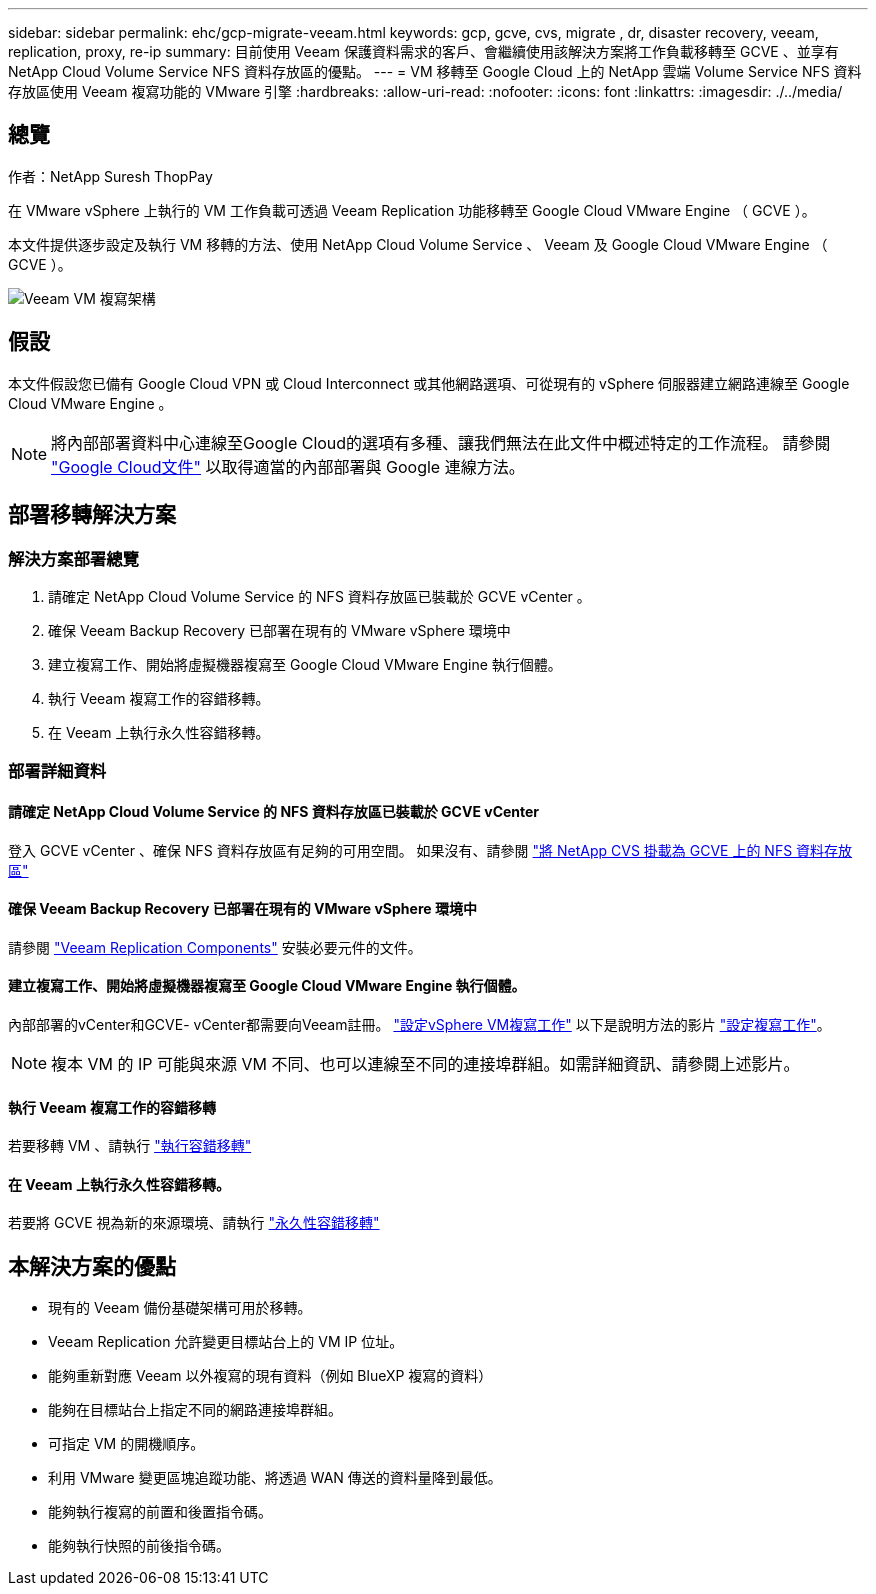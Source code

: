 ---
sidebar: sidebar 
permalink: ehc/gcp-migrate-veeam.html 
keywords: gcp, gcve, cvs, migrate , dr, disaster recovery, veeam, replication, proxy, re-ip 
summary: 目前使用 Veeam 保護資料需求的客戶、會繼續使用該解決方案將工作負載移轉至 GCVE 、並享有 NetApp Cloud Volume Service NFS 資料存放區的優點。 
---
= VM 移轉至 Google Cloud 上的 NetApp 雲端 Volume Service NFS 資料存放區使用 Veeam 複寫功能的 VMware 引擎
:hardbreaks:
:allow-uri-read: 
:nofooter: 
:icons: font
:linkattrs: 
:imagesdir: ./../media/




== 總覽

作者：NetApp Suresh ThopPay

在 VMware vSphere 上執行的 VM 工作負載可透過 Veeam Replication 功能移轉至 Google Cloud VMware Engine （ GCVE ）。

本文件提供逐步設定及執行 VM 移轉的方法、使用 NetApp Cloud Volume Service 、 Veeam 及 Google Cloud VMware Engine （ GCVE ）。

image:gcp_migration_veeam_01.png["Veeam VM 複寫架構"]



== 假設

本文件假設您已備有 Google Cloud VPN 或 Cloud Interconnect 或其他網路選項、可從現有的 vSphere 伺服器建立網路連線至 Google Cloud VMware Engine 。


NOTE: 將內部部署資料中心連線至Google Cloud的選項有多種、讓我們無法在此文件中概述特定的工作流程。
請參閱 link:https://cloud.google.com/network-connectivity/docs/how-to/choose-product["Google Cloud文件"] 以取得適當的內部部署與 Google 連線方法。



== 部署移轉解決方案



=== 解決方案部署總覽

. 請確定 NetApp Cloud Volume Service 的 NFS 資料存放區已裝載於 GCVE vCenter 。
. 確保 Veeam Backup Recovery 已部署在現有的 VMware vSphere 環境中
. 建立複寫工作、開始將虛擬機器複寫至 Google Cloud VMware Engine 執行個體。
. 執行 Veeam 複寫工作的容錯移轉。
. 在 Veeam 上執行永久性容錯移轉。




=== 部署詳細資料



==== 請確定 NetApp Cloud Volume Service 的 NFS 資料存放區已裝載於 GCVE vCenter

登入 GCVE vCenter 、確保 NFS 資料存放區有足夠的可用空間。
如果沒有、請參閱 link:gcp-ncvs-datastore.html["將 NetApp CVS 掛載為 GCVE 上的 NFS 資料存放區"]



==== 確保 Veeam Backup Recovery 已部署在現有的 VMware vSphere 環境中

請參閱 link:https://helpcenter.veeam.com/docs/backup/vsphere/replication_components.html?ver=120["Veeam Replication Components"] 安裝必要元件的文件。



==== 建立複寫工作、開始將虛擬機器複寫至 Google Cloud VMware Engine 執行個體。

內部部署的vCenter和GCVE- vCenter都需要向Veeam註冊。 link:https://helpcenter.veeam.com/docs/backup/vsphere/replica_job.html?ver=120["設定vSphere VM複寫工作"]
以下是說明方法的影片
link:https://youtu.be/uzmKXtv7EeY["設定複寫工作"]。


NOTE: 複本 VM 的 IP 可能與來源 VM 不同、也可以連線至不同的連接埠群組。如需詳細資訊、請參閱上述影片。



==== 執行 Veeam 複寫工作的容錯移轉

若要移轉 VM 、請執行 link:https://helpcenter.veeam.com/docs/backup/vsphere/performing_failover.html?ver=120["執行容錯移轉"]



==== 在 Veeam 上執行永久性容錯移轉。

若要將 GCVE 視為新的來源環境、請執行 link:https://helpcenter.veeam.com/docs/backup/vsphere/permanent_failover.html?ver=120["永久性容錯移轉"]



== 本解決方案的優點

* 現有的 Veeam 備份基礎架構可用於移轉。
* Veeam Replication 允許變更目標站台上的 VM IP 位址。
* 能夠重新對應 Veeam 以外複寫的現有資料（例如 BlueXP 複寫的資料）
* 能夠在目標站台上指定不同的網路連接埠群組。
* 可指定 VM 的開機順序。
* 利用 VMware 變更區塊追蹤功能、將透過 WAN 傳送的資料量降到最低。
* 能夠執行複寫的前置和後置指令碼。
* 能夠執行快照的前後指令碼。

